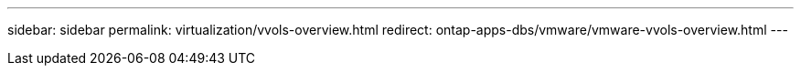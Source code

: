 ---
sidebar: sidebar
permalink: virtualization/vvols-overview.html
redirect: ontap-apps-dbs/vmware/vmware-vvols-overview.html
---
